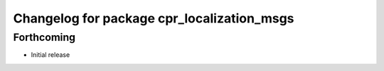 ^^^^^^^^^^^^^^^^^^^^^^^^^^^^^^^^^^^^^^^^^^^
Changelog for package cpr_localization_msgs
^^^^^^^^^^^^^^^^^^^^^^^^^^^^^^^^^^^^^^^^^^^

Forthcoming
-----------
* Initial release
